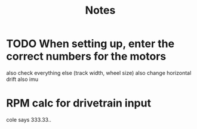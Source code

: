 #+title: Notes

* TODO When setting up, enter the correct numbers for the motors
also check everything else (track width, wheel size)
also change horizontal drift
also imu

* RPM calc for drivetrain input
cole says 333.33..
